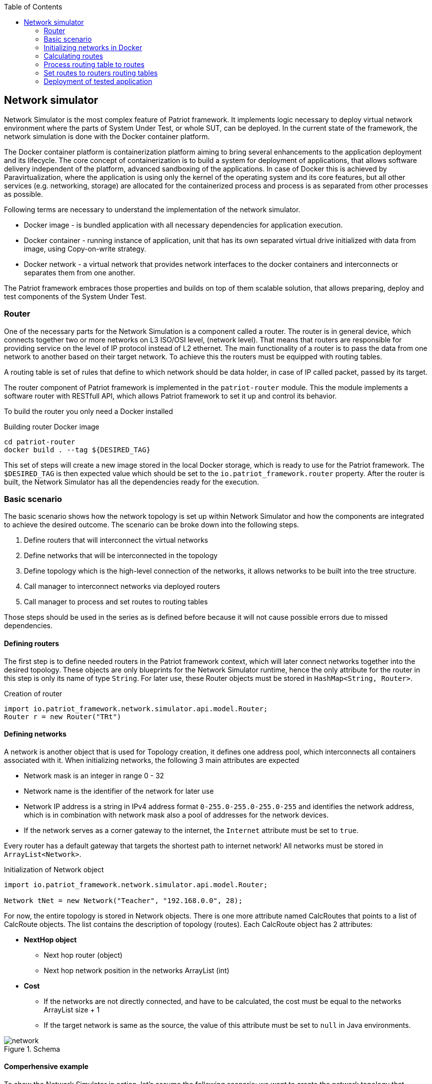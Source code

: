 :toc:

[id='network-simulator-api']
== Network simulator 

Network Simulator is the most complex feature of Patriot framework. It implements logic necessary
to deploy virtual network environment where the parts of System Under Test, or whole SUT, can be
deployed. In the current state of the framework, the network simulation is done with the
Docker container platform.

The Docker container platform is containerization platform aiming to bring several enhancements
to the application deployment and its lifecycle. The core concept of containerization is to build a system for deployment of applications, that allows software delivery independent of the platform,
advanced sandboxing of the applications. In case of Docker this is achieved by Paravirtualization,
where the application is using only the kernel of the operating system and its core features, but all
other services (e.g. networking, storage) are allocated for the containerized process and
process is as separated from other processes as possible. 

Following terms are necessary to understand the implementation of the network simulator.

* Docker image - is bundled application with all necessary dependencies for application execution. 
* Docker container - running instance of application, unit that has its own separated virtual drive initialized with data from
image, using Copy-on-write strategy.
* Docker network - a virtual network that provides network interfaces to the docker containers and interconnects or separates them
from one another.

The Patriot framework embraces those properties and builds on top of them scalable solution, that allows
preparing, deploy and test components of the System Under Test. 

=== Router 

One of the necessary parts for the Network Simulation is a component called a router. 
The router is in general device, which connects together two or more networks on L3 ISO/OSI level,
(network level). That means that routers are responsible for providing service on the level of
IP protocol instead of L2 ethernet. The main functionality of a router is to pass the data
from one network to another based on their target network. To achieve this the routers must be
equipped with routing tables.

A routing table is set of rules that define to which network should be data holder, in case of IP
called packet, passed by its target.

The router component of Patriot framework is implemented in the `patriot-router` module. This
the module implements a software router with RESTfull API, which allows Patriot framework to set it
up and control its behavior.

To build the router you only need a Docker installed

[source,shell]
.Building router Docker image
----
cd patriot-router
docker build . --tag ${DESIRED_TAG}
----

This set of steps will create a new image stored in the local Docker storage, which is ready to use
for the Patriot framework. The `$DESIRED_TAG` is then expected value which should be set to the
`io.patriot_framework.router` property. After the router is built, the Network Simulator has all the
dependencies ready for the execution. 
 
[id='simple-workflow']
=== Basic scenario

The basic scenario shows how the network topology is set up within Network Simulator and
how the components are integrated to achieve the desired outcome. The scenario can be broke down
into the following steps. 

. Define routers that will interconnect the virtual networks
. Define networks that will be interconnected in the topology
. Define topology which is the high-level connection of the networks,
  it allows networks to be built into the tree structure.
. Call manager to interconnect networks via deployed routers
. Call manager to process and set routes to routing tables

Those steps should be used in the series as is defined before because it will not cause
possible errors due to missed dependencies.

[id='defining-routers']
==== Defining routers

The first step is to define needed routers in the Patriot framework context, which will later
connect networks together into the desired topology. These objects are only blueprints for the Network Simulator runtime, hence the only attribute for the router in this step is only its
name of type `String`.  For later use, these Router objects must be stored in 
`HashMap<String, Router>`.

[source,java]
.Creation of router
----
import io.patriot_framework.network.simulator.api.model.Router;
Router r = new Router("TRt")
----

[id='defining-networks']
==== Defining networks

A network is another object that is used for Topology creation, it defines one address pool,
which interconnects all containers associated with it. 
When initializing networks, the following 3 main attributes are expected

* Network mask is an integer in range 0 - 32
* Network name is the identifier of the network for later use
* Network IP address is a string in IPv4 address format `0-255.0-255.0-255.0-255` and identifies
  the network address, which is in combination with network mask also a pool of addresses for the network devices. 
* If the network serves as a corner gateway to the internet, the `Internet` attribute must 
  be set to `true`.

Every router has a default gateway that targets the shortest path to internet network!
All networks must be stored in `ArrayList<Network>`.

[source,java]
.Initialization of Network object
----
import io.patriot_framework.network.simulator.api.model.Router;

Network tNet = new Network("Teacher", "192.168.0.0", 28);
----
For now, the entire topology is stored in Network objects. There is one more attribute named CalcRoutes that points to a list of CalcRoute objects. The list contains the description of topology (routes).
Each CalcRoute object has 2 attributes:

* *NextHop object*
    ** Next hop router (object)
    ** Next hop network position in the networks ArrayList (int)

* *Cost*
    ** If the networks are not directly connected, and have to be calculated, the cost must be equal to the networks ArrayList size{nbsp}+{nbsp}1
    ** If the target network is same as the source, the value of this attribute must be set to `null` in Java environments.

.Schema
[#img-schema]
image::network.png[]

<<<

==== Comperhensive example 

To show the Network Simulator in action, let's assume the following scenario: we want to create
the network topology that consists of three networks

* First one is for teachers
* Second one is for students
* Third one is the backbone
* And also we want to have a connection to the Internet

The following snippet shows basic objects that are needed for the simulation. 

[source,java]
.Create basic objects
----
HashMap<String, Router> routers = new HashMap<>();

routers.put("TRt", new Router("TRt"));

routers.put("SRt", new Router("SRt"));

routers.put("MainRt", new Router("MainRt"));

ArrayList<Network> topology = new ArrayList<>(4);

Network tNet = new Network("Teacher", "192.168.0.0", 28);

Network sNet = new Network("Student", "192.168.16.0", 28);

Network bNet = new Network("Backbone", "172.16.0.0", 16);

Network iNet = new Network();
iNet.setName("internet");
Inet.setInternet(true);
----

After the base objects are defined, now it is time to define the interconnection
of the networks by putting the Routers in place.

[source,java]
.Set up the connection for Teacher network 
----
topology.addAll(Arrays.asList(tNet, sNet, bNet, iNet));

Integer routNeedCalc = topology.size + 1;

tNet.getCalcRoutes().add(
    new CalcRoute(new NextHop(null, 0), null));

tNet.getCalcRoutes().add(
    new CalcRoute(new NextHop(null, 1), routNeedCalc));

tNet.getCalcRoutes().add(
    new CalcRoute(
        new NextHop(routers.get("TRt"), 2), 1));

tNet.getCalcRoutes().add(
    new CalcRoute(new NextHop(null, 3), routNeedCalc));
----

[source,java]
.Set up the connection for Student network
----
sNet.getCalcRoutes().add(
    new CalcRoute(new NextHop(null, 0), routNeedCalc));

sNet.getCalcRoutes().add(
    new CalcRoute(new NextHop(null, 1), null));

sNet.getCalcRoutes().add(
    new CalcRoute(
        new NextHop(routers.get("SRt"), 2), 1));

sNet.getCalcRoutes().add(
    new CalcRoute(new NextHop(null, 3), routNeedCalc));
----

[source,java]
.Set up connection for backbone network
----
bNet.getCalcRoutes().add(
    new CalcRoute(
        new NextHop(routers.get("TRt"), 0), 1));

bNet.getCalcRoutes().add(
    new CalcRoute(
        new NextHop(routers.get("SRt"), 1), 1));

bNet.getCalcRoutes().add(
    new CalcRoute(
        new NextHop(null, 2), null));

bNet.getCalcRoutes().add(
    new CalcRoute(
        new NextHop(routers.get("MainR"), 3), 1));
----

[source,java]
.Set up the Internet connection
----
iNet.getCalcRoutes().add(
    new CalcRoute(new NextHop(null, 0), routNeedCalc));

iNet.getCalcRoutes().add(
    new CalcRoute(new NextHop(null, 1), routNeedCalc));

iNet.getCalcRoutes().add(
    new CalcRoute(
        new NextHop(routers.get("MainR"), 2), 1));

iNet.getCalcRoutes().add(
    new CalcRoute(new NextHop(null, 3), null));
----

After all of those commands are executed, our topology is ready to be deployed.


[id='initializing-networks-in-docker']
=== Initializing networks in Docker

Fro the start of simulated network  `NetworkManager` method named `connect` and specify the following 2 parameters:

    * topology of type `ArrayList<Network>`
    * routers of type `HashMap<Router>`

[source,java]
----
routers = networkManager.connect(topology, routers);
----

The method returns a HashMap of updated routers with added corresponding physical interfaces, their addresses and names.

[id='calculating routes']
=== Calculating routes

For calculating routes is used *Floyd-Warshall* algorithm which basically works like distance vector algorithm implemented in routing protocols like RIP. The method need only topology table as argument.

[source,java]
----
routers = networkManager.calcRoutes(topology);
----

=== Process routing table to routes

After calculating user needs process routing table with shortest paths to route format used in physical routing tables on routers and also for each calculated route must run method for finding physical next hop interface on the router which match next hop networks network address. A path is parsed to iproute2 format. For processing, there is only one method named process routes with 1 argument and it’s calculated topology table. Method return HashMap where the key is router name and value is parsed route.

[source,java]
----
HashMap hashMap = networkManager.processRoutes(topology);
----

=== Set routes to routers routing tables

For this action, we are currently using python (flask) REST running on each router. Also, there is a Java controller for this REST. Controller use java.net package for requesting REST.

[source,java]
----
networkManager.setRoutes(hashMap, routers);
----

<<<

=== Deployment of tested application

The last part of the Network Simulator is support for the deployment of a tested application
into the simulated environment. In the current state the basic prerequisite is, that the
application is containerized.

[source,java]
.Deployment of an application into the simulated environment
----
    NetworkManager networkManager = PatriotHub.getInstance().getManager();    
    Topology topology = new TopologyBuilder(2)
                .withRouters()
                .withName("R1")
                .addRouters()
                .withNetwork("N1")
                    .withIP("192.168.0.0")
                    .withMask(28)
                .create()
                .withNetwork("N2")
                    .withIP("192.168.16.0")
                    .withMask(28)
                .create()
                .withRoutes()
                    .withSourceNetwork("N1")
                    .withDestNetwork("N2")
                    .withCost(1)
                    .viaRouter("R1")
                    .addRoute()
                .buildRoutes()
                .build();
        networkManager.connect(topology);
        Manager m = new DockerManager();
        Container dC = m.createContainer("testedApplication", "0.1-SNAPSHOT");
        m.startContainer(dC);
        m.connectContainerToNetwork(dC, new DockerNetwork(topology.getNetworks().get(1).getName()));
---- 
